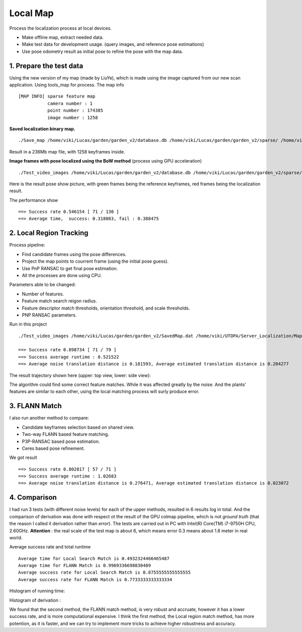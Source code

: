 Local Map
===================

Process the localization process at local devices.

* Make offline map, extract needed data.
* Make test data for development usage. (query images, and reference pose estimations)
* Use pose odometry result as initial pose to refine the pose with the map data.

1. Prepare the test data
------------------------

Using the new version of my map (made by LiuYe), which is made using the image captured from our new scan application.
Using tools_map for process.
The map info ::

 [MAP INFO] sparse feature map
            camera number : 1
            point number : 174385
            image number : 1258

**Saved localization binary map.** ::

  ./Save_map /home/viki/Lucas/garden/garden_v2/database.db /home/viki/Lucas/garden/garden_v2/sparse/ /home/viki/Lucas/garden/garden_v2/SavedMap.dat /home/viki/Lucas/garden/garden_v2/keyframes.txt

Result in a 236Mb map file, with 1258 keyframes inside.

**Image frames with pose localized using the BoW method** (process using GPU acceleration) ::

  ./Test_video_images /home/viki/Lucas/garden/garden_v2/database.db /home/viki/Lucas/garden/garden_v2/sparse/ /home/viki/Lucas/garden/garden_v2/VocIndex.bin /home/viki/UTOPA/Server_Localization/Maps/winter_garden_test/ 596.1


Here is the result pose show picture, with green frames being the reference keyframes, red frames being the localization result. 

.. image:: images/bow_res.png
   :align: center
   :width: 70%

The performance show ::

  ==> Success rate 0.546154 [ 71 / 130 ]
  ==> Average time,  success: 0.318083, fail : 0.388475



2. Local Region Tracking
----------------------

Process pipeline:

* Find candidate frames using the pose differences.
* Project the map points to courrent frame (using the initial pose guess).
* Use PnP RANSAC to get final pose estimation.
* All the processes are done using CPU.

Parameters able to be changed:

* Number of features.
* Feature match search reigon radius.
* Feature descriptor match thresholds, orientation threshold, and scale thresholds.
* PNP RANSAC parameters.


.. image:: images/test.png
   :align: center
   :width: 50%

Run in this project ::

  ./Test_video_images /home/viki/Lucas/garden/garden_v2/SavedMap.dat /home/viki/UTOPA/Server_Localization/Maps/winter_garden_test/ /home/viki/Lucas/garden/garden_v2/sparse/video_result.txt 596.1
  
  ==> Success rate 0.898734 [ 71 / 79 ]
  ==> Success average runtime : 0.521522
  ==> Average noise translation distance is 0.181593, Average estimated translation distance is 0.204277

The result trajectory shown here (upper: top view, lower: side view):

.. image:: images/debug.png
    :align: center
    :width: 40%

The algorithm could find some correct feature matches. While it was affected greatly by the noise. And the
plants' features are similar to each other, using the local matching process will surly produce error.

3. FLANN Match
--------------------------

I also run another method to compare:

* Candidate keyframes selection based on shared view.
* Two-way FLANN based feature matching.
* P3P-RANSAC based pose estimation.
* Ceres based pose refinement.

We got result ::

  ==> Success rate 0.802817 [ 57 / 71 ]
  ==> Success average runtime : 1.02683
  ==> Average noise translation distance is 0.276471, Average estimated translation distance is 0.023072

.. image:: images/debug_flann.png
   :align: center
   :width: 40%
   
4. Comparison 
--------------------

I had run 3 tests (with different noise levels) for each of the upper methods, resulted in 6 results log in total. And the comparison of derivation was done with respect ot the result of the GPU colmap pipeline, which is not *ground truth* (that the reason I called it derivation rather than *error*). The tests are carried out in PC with Intel(R) Core(TM) i7-9750H CPU, 2.60GHz.  **Attention** : the real scale of the test map is about 6, which means error 0.3 means about 1.8 meter in real world.

Average success rate and total runtime ::

  Average time for Local Search Match is 0.4932324466465487
  Average time for FLANN Match is 0.9969336698830409
  Average success rate for Local Search Match is 0.8755555555555555
  Average success rate for FLANN Match is 0.7733333333333334

Histogram of running time:

.. image::images/hist_time.png
   :align:center
   :width: 90%

Histogram of derivation :

.. image::images/hist_error.png
   :align:center
   :width: 90%

We found that the second method, the FLANN match method, is very robust and accruate, however it has a lower success rate, and is more computational expensive.
I think the first method, the Local region match method, has more potention, as it is faster, and we can try to implement more tricks to achieve higher robustness and accuracy.
